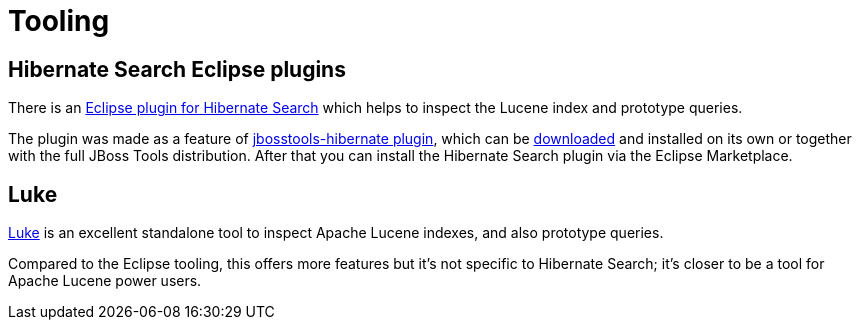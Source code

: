 = Tooling
:awestruct-layout: project-standard
:awestruct-project: search
:page-interpolate: true
:latest_stable: #{latest_stable_release(page).version}

== Hibernate Search Eclipse plugins

There is an https://marketplace.eclipse.org/content/hibernate-search-plugin[Eclipse plugin for Hibernate Search] which helps
to inspect the Lucene index and prototype queries.

The plugin was made as a feature of https://github.com/jbosstools/jbosstools-hibernate[jbosstools-hibernate plugin], which can be http://tools.jboss.org/downloads/[downloaded] and installed on its own or together with the full JBoss Tools distribution.
After that you can install the Hibernate Search plugin via the Eclipse Marketplace.

== Luke

https://github.com/DmitryKey/luke/[Luke] is an excellent standalone tool to inspect Apache Lucene indexes, and also prototype queries.

Compared to the Eclipse tooling, this offers more features but it's not specific to Hibernate Search; it's closer to be a tool
for Apache Lucene power users.


